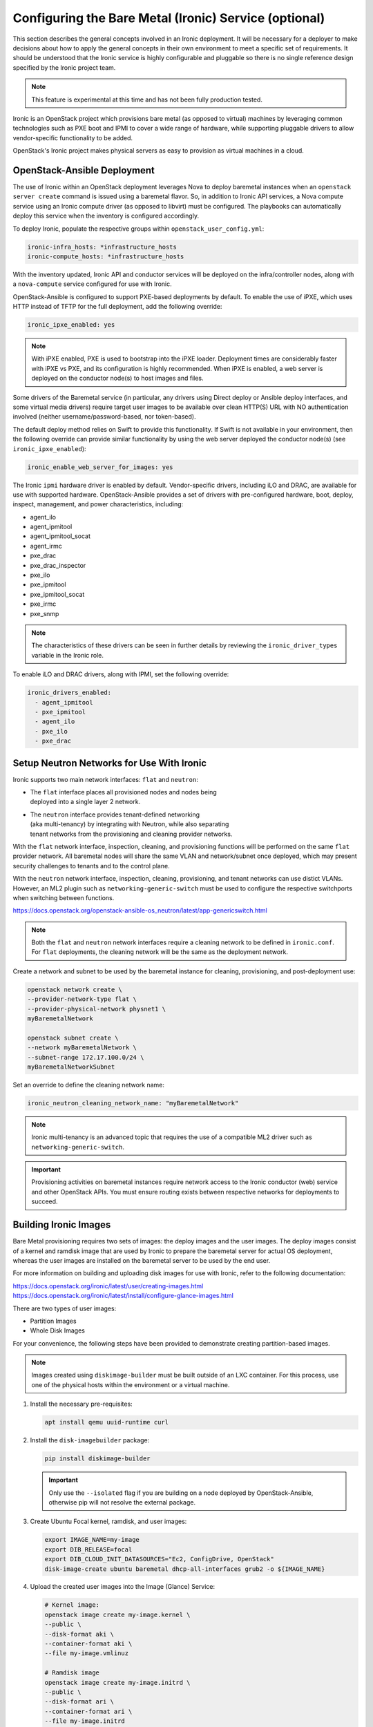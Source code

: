 ======================================================
Configuring the Bare Metal (Ironic) Service (optional)
======================================================

This section describes the general concepts involved in an Ironic
deployment. It will be necessary for a deployer to make decisions
about how to apply the general concepts in their own environment to
meet a specific set of requirements. It should be understood that
the Ironic service is highly configurable and pluggable so there is
no single reference design specified by the Ironic project team.

.. note::

   This feature is experimental at this time and has not been fully
   production tested.

Ironic is an OpenStack project which provisions bare metal (as opposed to
virtual) machines by leveraging common technologies such as PXE boot and IPMI
to cover a wide range of hardware, while supporting pluggable drivers to allow
vendor-specific functionality to be added.

OpenStack's Ironic project makes physical servers as easy to provision as
virtual machines in a cloud.

OpenStack-Ansible Deployment
~~~~~~~~~~~~~~~~~~~~~~~~~~~~

The use of Ironic within an OpenStack deployment leverages Nova to
deploy baremetal instances when an ``openstack server create`` command is
issued using a baremetal flavor. So, in addition to Ironic API services,
a Nova compute service using an Ironic compute driver (as opposed to
libvirt) must be configured. The playbooks can automatically deploy
this service when the inventory is configured accordingly.

To deploy Ironic, populate the respective groups within
``openstack_user_config.yml``:

.. code-block::

    ironic-infra_hosts: *infrastructure_hosts
    ironic-compute_hosts: *infrastructure_hosts

With the inventory updated, Ironic API and conductor services
will be deployed on the infra/controller nodes, along with a ``nova-compute``
service configured for use with Ironic.

OpenStack-Ansible is configured to support PXE-based deployments by default.
To enable the use of iPXE, which uses HTTP instead of TFTP for the full
deployment, add the following override:

.. code-block::

    ironic_ipxe_enabled: yes

.. note::

   With iPXE enabled, PXE is used to bootstrap into the iPXE loader.
   Deployment times are considerably faster with iPXE vs PXE, and its
   configuration is highly recommended. When iPXE is enabled, a web
   server is deployed on the conductor node(s) to host images and files.

Some drivers of the Baremetal service (in particular, any drivers using Direct
deploy or Ansible deploy interfaces, and some virtual media drivers) require
target user images to be available over clean HTTP(S) URL with NO
authentication involved (neither username/password-based, nor token-based).

The default deploy method relies on Swift to provide this functionality. If
Swift is not available in your environment, then the following override can
provide similar functionality by using the web server deployed the conductor
node(s) (see ``ironic_ipxe_enabled``):

.. code-block::

    ironic_enable_web_server_for_images: yes

The Ironic ``ipmi`` hardware driver is enabled by default. Vendor-specific
drivers, including iLO and DRAC, are available for use with supported
hardware. OpenStack-Ansible provides a set of drivers with pre-configured
hardware, boot, deploy, inspect, management, and power characteristics,
including:

* agent_ilo
* agent_ipmitool
* agent_ipmitool_socat
* agent_irmc
* pxe_drac
* pxe_drac_inspector
* pxe_ilo
* pxe_ipmitool
* pxe_ipmitool_socat
* pxe_irmc
* pxe_snmp

.. note::

    The characteristics of these drivers can be seen in further details
    by reviewing the ``ironic_driver_types`` variable in the Ironic role.

To enable iLO and DRAC drivers, along with IPMI, set the following override:

.. code-block:: bash

    ironic_drivers_enabled:
      - agent_ipmitool
      - pxe_ipmitool
      - agent_ilo
      - pxe_ilo
      - pxe_drac

Setup Neutron Networks for Use With Ironic
~~~~~~~~~~~~~~~~~~~~~~~~~~~~~~~~~~~~~~~~~~

Ironic supports two main network interfaces: ``flat`` and ``neutron``:

* | The ``flat`` interface places all provisioned nodes and nodes being
  | deployed into a single layer 2 network.
* | The ``neutron`` interface provides tenant-defined networking
  | (aka multi-tenancy) by integrating with Neutron, while also separating
  | tenant networks from the provisioning and cleaning provider networks.

With the ``flat`` network interface, inspection, cleaning, and provisioning
functions will be performed on the same ``flat`` provider network. All
baremetal nodes will share the same VLAN and network/subnet once deployed,
which may present security challenges to tenants and to the control plane.

With the ``neutron`` network interface, inspection, cleaning, provisioning,
and tenant networks can use distict VLANs. However, an ML2 plugin such as
``networking-generic-switch`` must be used to configure the respective
switchports when switching between functions.

`<https://docs.openstack.org/openstack-ansible-os_neutron/latest/app-genericswitch.html>`_

.. note::

    Both the ``flat`` and ``neutron`` network interfaces require a cleaning
    network to be defined in ``ironic.conf``. For ``flat`` deployments, the
    cleaning network will be the same as the deployment network.

Create a network and subnet to be used by the baremetal instance for cleaning,
provisioning, and post-deployment use:

.. code-block:: bash

    openstack network create \
    --provider-network-type flat \
    --provider-physical-network physnet1 \
    myBaremetalNetwork

    openstack subnet create \
    --network myBaremetalNetwork \
    --subnet-range 172.17.100.0/24 \
    myBaremetalNetworkSubnet

Set an override to define the cleaning network name:

.. code-block:: bash

    ironic_neutron_cleaning_network_name: "myBaremetalNetwork"

.. note::

    Ironic multi-tenancy is an advanced topic that requires the use of a
    compatible ML2 driver such as ``networking-generic-switch``.

.. important::

   Provisioning activities on baremetal instances require network access
   to the Ironic conductor (web) service and other OpenStack APIs. You must
   ensure routing exists between respective networks for deployments to
   succeed.

Building Ironic Images
~~~~~~~~~~~~~~~~~~~~~~

Bare Metal provisioning requires two sets of images: the deploy images and the
user images. The deploy images consist of a kernel and ramdisk image that are
used by Ironic to prepare the baremetal server for actual OS deployment,
whereas the user images are installed on the baremetal server to be used by
the end user.

For more information on building and uploading disk images for use with
Ironic, refer to the following documentation:

`<https://docs.openstack.org/ironic/latest/user/creating-images.html>`_
`<https://docs.openstack.org/ironic/latest/install/configure-glance-images.html>`_

There are two types of user images:

* Partition Images
* Whole Disk Images

For your convenience, the following steps have been provided to demonstrate
creating partition-based images.

.. note::

    Images created using ``diskimage-builder`` must be built outside of an
    LXC container. For this process, use one of the physical hosts within
    the environment or a virtual machine.

#. Install the necessary pre-requisites:

   .. code-block:: bash

      apt install qemu uuid-runtime curl


#. Install the ``disk-imagebuilder`` package:

   .. code-block:: bash

      pip install diskimage-builder

   .. important::

      Only use the ``--isolated`` flag if you are building on a node
      deployed by OpenStack-Ansible, otherwise pip will not
      resolve the external package.

#. Create Ubuntu Focal kernel, ramdisk, and user images:

   .. code-block:: bash

      export IMAGE_NAME=my-image
      export DIB_RELEASE=focal
      export DIB_CLOUD_INIT_DATASOURCES="Ec2, ConfigDrive, OpenStack"
      disk-image-create ubuntu baremetal dhcp-all-interfaces grub2 -o ${IMAGE_NAME}

#. Upload the created user images into the Image (Glance) Service:

   .. code-block:: bash

      # Kernel image:
      openstack image create my-image.kernel \
      --public \
      --disk-format aki \
      --container-format aki \
      --file my-image.vmlinuz

      # Ramdisk image
      openstack image create my-image.initrd \
      --public \
      --disk-format ari \
      --container-format ari \
      --file my-image.initrd

      # User image
      openstack image create my-image \
      --public \
      --disk-format qcow2 \
      --container-format bare \
      --property kernel_id=<kernel image uuid> \
      --property ramdisk_id=<ramdisk image uuid> \
      --file my-image.qcow2

.. note::

      When a baremetal instance is provisioned using a partition-based
      image, the kernel and ramdisk images will be used for PXE when the
      ``local`` boot capability is not available.

Creating an Ironic Flavor
~~~~~~~~~~~~~~~~~~~~~~~~~

The use of flavors are necessary when creating instances using Nova,
and baremetal flavors should be used when targeting baremetal nodes
for instances. The properties of the flavor, along with the defined
resource class, are useful to the scheduler when scheduling against
libvirt or ironic compute services.

As an example, imagine an Ironic deployment has the following nodes:

.. code-block:: bash

    - node-1:
      resource_class: ironic-gold
      properties:
        cpus: 32
        memory_mb: 32768
        capabilities:
          boot_mode: uefi,bios
    - node-2:
      resource_class: ironic-silver
      properties:
        cpus: 16
        memory_mb: 16384

The operator might define the flavors as such:

.. code-block:: bash

    - baremetal-gold
      resources:
        ironic-gold: 1
      extra_specs:
        capabilities: boot_mode:bios
    - baremetal-gold-uefi
      resources:
        ironic-gold: 1
      extra_specs:
        capabilities: boot_mode:uefi
    - baremetal-silver
      resources:
        ironic-silver: 1

A user booting an instance with either the baremetal-gold or
baremetal-gold-uefi flavor would land on node-1, because capabilities can
still be passed down to ironic, and the resource_class on the node matche
what is required by flavor. The baremetal-silver flavor would match node-2.

.. note::

    A flavor can request exactly one instance of a bare metal resource class.

When creating a baremetal flavor, it’s useful to add the RAM and
CPU properties as a convenience to users, although they are not used for
scheduling. In addition, the DISK property is also not used for scheduling,
but is still used to determine the root partition size.

.. code-block:: bash

    openstack flavor create \
    --ram 32768 \
    --vcpu 32 \
    --disk 120 \
    baremetal-gold

After creation, associate each flavor with one custom resource class. The name
of a custom resource class that corresponds to a node’s resource class
(in the Bare Metal service) is:

* the bare metal node’s resource class all upper-cased
* prefixed with ``CUSTOM_``
* all punctuation replaced with an underscore

.. code-block:: bash

    openstack flavor set \
    --property resources:CUSTOM_IRONIC_GOLD=1 \
    baremetal-gold

.. note::

   Ensure the resource class defined in the flavor matches that
   of the baremetal node, otherwise, the scheduler will not find eligible
   hosts. In the example provided, the resource class is ``ironic-gold``.

Another set of flavor properties must be used to disable scheduling based on
standard properties for a bare metal flavor:

.. code-block:: bash

    openstack flavor set --property resources:VCPU=0 baremetal-gold
    openstack flavor set --property resources:MEMORY_MB=0 baremetal-gold
    openstack flavor set --property resources:DISK_GB=0 baremetal-gold

Lastly, a ``boot_option`` capability can be set to speed up booting after
the deployment:

.. code-block:: bash

    openstack flavor set --property capabilities:'boot_option=local' baremetal-gold

.. note::

    Specifying the ``local`` boot option allows the deployed baremetal
    instance to boot directly to disk instead of network.

Enrolling Ironic Nodes
~~~~~~~~~~~~~~~~~~~~~~

Enrolling baremetal nodes makes then available to the Ironic service. The
properties of a given node will allow Ironic to determine how an image should
be deployed on the node, including using IPMI or vendor-specific out-of-band
interfaces. Some properties are optional, and may rely on defaults set by
the operator or within OpenStack-Ansible. Others are required, and may be
noted as such.

Some things should be known about the baremetal node prior to enrollment,
including:

* Node Name
* Driver
* Deploy Interface (based on driver)
* Provisioning Interface (MAC Address)
* IPMI or OOB Credentials
* OOB Management IP
* Deploy Kernel Image UUID (from Glance)
* Deploy Ramdisk Image UUID (from Glance)
* Boot Mode (bios or uefi)
* Network Interface (flat or neutron)

.. note::

    Kernel and ramdisk images may be provided by the ``diskimage-builder``
    process, or may be downloaded from opendev.org:

    `<https://tarballs.opendev.org/openstack/ironic-python-agent/dib/>`_
    `<https://docs.openstack.org/ironic/latest/install/deploy-ramdisk.html>`_

.. important::

   The deploy kernel and ramdisk should be updated on a regular basis
   to match the OpenStack release of the underlying infrastructure. The
   Ironic Python Agent that runs on the ramdisk interfaces with Ironic
   APIs, and should be kept in sync.

To enroll a node, use the ``openstack baremetal node create`` command. The
example below demonstrates the creation of a baremetal node with the
following characteristics:

.. code-block:: bash

    node_name=baremetal01
    node_mac="f0:92:1c:0c:1f:88"    # MAC address of PXE interface (em1 as example)
    deploy_aki=ironic-deploy-aki    # Kernel image
    deploy_ari=ironic-deploy-ari    # Ramdisk image
    resource=ironic-gold            # Ironic resource class (matches flavor as CUSTOM_IRONIC_GOLD)
    phys_arch=x86_64
    phys_cpus=32
    phys_ram=32768
    phys_disk=270
    ipmi_username=root
    ipmi_password=calvin
    ipmi_address=172.19.0.22
    boot_mode=bios
    network_interface=flat

.. important::

   The Ironic conductor service must be able to communicate with the OOB IP
   address to perform provisioning functions.

.. code-block:: bash

   openstack baremetal node create \
     --driver ipmi \
     --deploy-interface direct \
     --driver-info ipmi_username=$ipmi_username \
     --driver-info ipmi_password=$ipmi_password \
     --driver-info ipmi_address=$ipmi_address \
     --driver-info deploy_kernel=`openstack image show $deploy_aki -c id |awk '/id / {print $4}'` \
     --driver-info deploy_ramdisk=`openstack image show $deploy_ari -c id |awk '/id / {print $4}'` \
     --property cpus=$phys_cpus \
     --property memory_mb=$phys_ram \
     --property local_gb=$phys_disk \
     --property cpu_arch=$phys_arch \
     --property capabilities='boot_option:local,disk_label:gpt' \
     --resource-class $resource \
     --network-interface $network_interface \
     --name $node_name

The node will first appear in an ``enroll`` state. To make it available for
provisioning, set the state to ``manage``, then ``available``:

.. code-block:: bash

    openstack baremetal node manage baremetal01
    openstack baremetal node provide baremetal01
    openstack baremetal node list --fit

    +--------------------------------------+-------------+---------------+-------------+--------------------+-------------+
    | UUID                                 | Name        | Instance UUID | Power State | Provisioning State | Maintenance |
    +--------------------------------------+-------------+---------------+-------------+--------------------+-------------+
    | c362890d-5d7a-4dc3-ad29-7dac0bf49344 | baremetal01 | None          | power off   | available          | False       |
    +--------------------------------------+-------------+---------------+-------------+--------------------+-------------+

Next, create a baremetal port using the ``openstack baremetal port create``
command:

.. code-block:: bash

    node_name=baremetal01
    node_mac="f0:92:1c:0c:1f:88"
    openstack baremetal port create $node_mac \
    --node `openstack baremetal node show $node_name -c uuid |awk -F "|" '/ uuid  / {print $3}'`

    +-----------------------+--------------------------------------+
    | Field                 | Value                                |
    +-----------------------+--------------------------------------+
    | address               | f0:92:1c:0c:1f:88                    |
    | created_at            | 2021-12-17T20:36:19+00:00            |
    | extra                 | {}                                   |
    | internal_info         | {}                                   |
    | is_smartnic           | False                                |
    | local_link_connection | {}                                   |
    | node_uuid             | c362890d-5d7a-4dc3-ad29-7dac0bf49344 |
    | physical_network      | None                                 |
    | portgroup_uuid        | None                                 |
    | pxe_enabled           | True                                 |
    | updated_at            | None                                 |
    | uuid                  | 44e5d872-ffa5-45f5-a5aa-7147c523e593 |
    +-----------------------+--------------------------------------+

.. note::

    The baremetal port is used to setup Neutron to provide DHCP services
    during provisioning. When the ``neutron`` network interface is used,
    the respective switchport can be managed by OpenStack.


Deploy a Baremetal Node Using Ironic
~~~~~~~~~~~~~~~~~~~~~~~~~~~~~~~~~~~~

Baremetal instances can be deployed using the ``openstack server create``
command and a baremetal flavor. Unless the image has been created with
support for passwords, an SSH key must be provided. The baremetal instance
relies on Neutron DHCP and metadata services, just like a virtual instance.

.. code-block:: bash

    openstack server create \
    --flavor baremetal-gold \
    --image focal-server-cloudimg-amd64 \
    --key-name myKey \
    --network myBaremetalNetwork \
    myBaremetalInstance

.. important::

   If you do not have an ssh key readily available, set one up with
   ``ssh-keygen`` and/or create one with ``openstack keypair create``.
   Otherwise, you will not be able to connect to the deployed instance.
